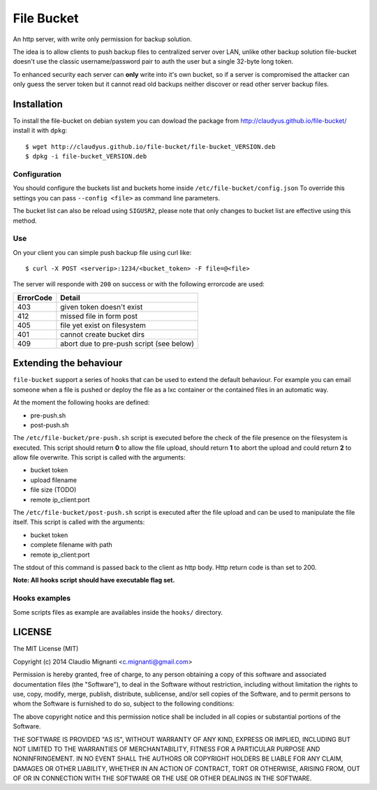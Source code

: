 File Bucket
===========

An http server, with write only permission for backup solution.

The idea is to allow clients to push backup files to centralized server over LAN, unlike other backup solution file-bucket doesn't use the classic username/password pair to auth the user but a single 32-byte long token.

To enhanced security each server can **only** write into it's own bucket, so if a server is compromised the attacker can only guess the server token but it cannot read old backups neither discover or read other server backup files.

Installation
------------

To install the file-bucket on debian system you can dowload the package from http://claudyus.github.io/file-bucket/ install it with ``dpkg``::

  $ wget http://claudyus.github.io/file-bucket/file-bucket_VERSION.deb
  $ dpkg -i file-bucket_VERSION.deb

Configuration
^^^^^^^^^^^^^

You should configure the buckets list and buckets home inside ``/etc/file-bucket/config.json``
To override this settings you can pass ``--config <file>`` as command line parameters.

The bucket list can also be reload using ``SIGUSR2``, please note that only changes to bucket list are effective using this method.

Use
^^^

On your client you can simple push backup file using curl like:
::

  $ curl -X POST <serverip>:1234/<bucket_token> -F file=@<file>

The server will responde with ``200`` on success or with the following errorcode are used:

+-----------+------------------------------------------+
| ErrorCode | Detail                                   |
+===========+==========================================+
| 403       | given token doesn't exist                |
+-----------+------------------------------------------+
| 412       | missed file in form post                 |
+-----------+------------------------------------------+
| 405       | file yet exist on filesystem             |
+-----------+------------------------------------------+
| 401       | cannot create bucket dirs                |
+-----------+------------------------------------------+
| 409       | abort due to pre-push script (see below) |
+-----------+------------------------------------------+

Extending the behaviour
-----------------------

``file-bucket`` support a series of hooks that can be used to extend the default behaviour.
For example you can email someone when a file is pushed or deploy the file as a lxc container or the contained files in an automatic way.

At the moment the following hooks are defined:

- pre-push.sh
- post-push.sh

The ``/etc/file-bucket/pre-push.sh`` script is executed before the check of the file presence on the filesystem is executed.
This script should return **0** to allow the file upload, should return **1** to abort the upload and could return **2** to allow file overwrite.
This script is called with the arguments:

- bucket token
- upload filename
- file size (TODO)
- remote ip_client:port

The ``/etc/file-bucket/post-push.sh`` script is executed after the file upload and can be used to manipulate the file itself.
This script is called with the arguments:

- bucket token
- complete filename with path
- remote ip_client:port

The stdout of this command is passed back to the client as http body. Http return code is than set to 200.

**Note: All hooks script should have executable flag set.**

Hooks examples
^^^^^^^^^^^^^^

Some scripts files as example are availables inside the ``hooks/`` directory.

LICENSE
-------

The MIT License (MIT)

Copyright (c) 2014 Claudio Mignanti <c.mignanti@gmail.com>

Permission is hereby granted, free of charge, to any person obtaining a copy
of this software and associated documentation files (the "Software"), to deal
in the Software without restriction, including without limitation the rights
to use, copy, modify, merge, publish, distribute, sublicense, and/or sell
copies of the Software, and to permit persons to whom the Software is
furnished to do so, subject to the following conditions:

The above copyright notice and this permission notice shall be included in
all copies or substantial portions of the Software.

THE SOFTWARE IS PROVIDED "AS IS", WITHOUT WARRANTY OF ANY KIND, EXPRESS OR
IMPLIED, INCLUDING BUT NOT LIMITED TO THE WARRANTIES OF MERCHANTABILITY,
FITNESS FOR A PARTICULAR PURPOSE AND NONINFRINGEMENT. IN NO EVENT SHALL THE
AUTHORS OR COPYRIGHT HOLDERS BE LIABLE FOR ANY CLAIM, DAMAGES OR OTHER
LIABILITY, WHETHER IN AN ACTION OF CONTRACT, TORT OR OTHERWISE, ARISING FROM,
OUT OF OR IN CONNECTION WITH THE SOFTWARE OR THE USE OR OTHER DEALINGS IN
THE SOFTWARE.
